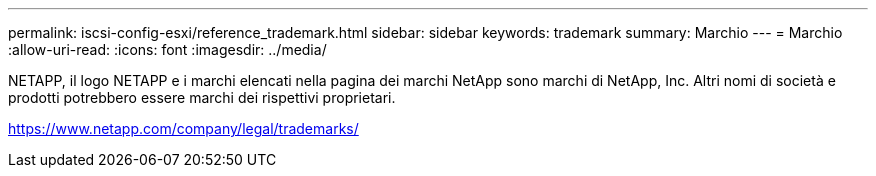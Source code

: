 ---
permalink: iscsi-config-esxi/reference_trademark.html 
sidebar: sidebar 
keywords: trademark 
summary: Marchio 
---
= Marchio
:allow-uri-read: 
:icons: font
:imagesdir: ../media/


NETAPP, il logo NETAPP e i marchi elencati nella pagina dei marchi NetApp sono marchi di NetApp, Inc. Altri nomi di società e prodotti potrebbero essere marchi dei rispettivi proprietari.

https://www.netapp.com/company/legal/trademarks/[]
